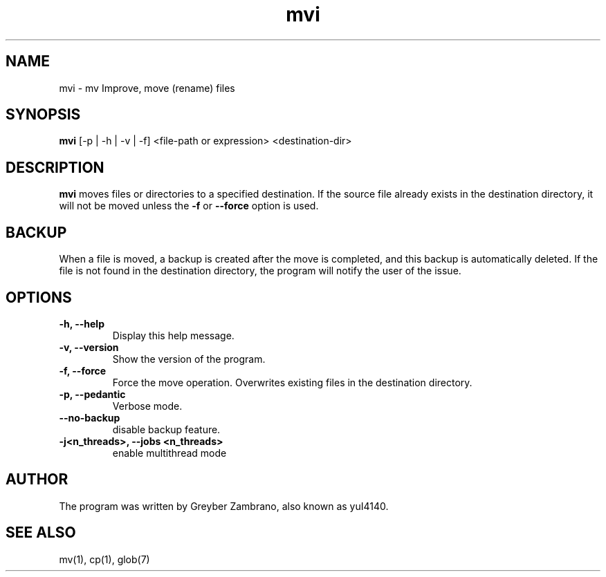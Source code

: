 .TH mvi 1 "October 2024" "v0.0.2" "User Commands"

.SH NAME
mvi \- mv Improve, move (rename) files

.SH SYNOPSIS
.B mvi
[\-p | \-h | \-v | \-f] <file-path or expression> <destination-dir>

.SH DESCRIPTION
.B mvi
moves files or directories to a specified destination. If the source file already exists in the destination directory, it will not be moved unless the \fB\-f\fR or \fB\-\-force\fR option is used.

.SH BACKUP 
When a file is moved, a backup is created after the move is completed, and this backup is automatically deleted.
If the file is not found in the destination directory, the program will notify the user of the issue.

.SH OPTIONS
.TP
.B \-h, \-\-help
Display this help message.
.TP
.B \-v, \-\-version
Show the version of the program.

.TP
.B \-f, \-\-force
Force the move operation. Overwrites existing files in the destination directory.

.TP
.B \-p, \-\-pedantic
Verbose mode.

.TP
.B \-\-no\-backup
disable backup feature.

.TP
.B \-j<n_threads>, \-\-jobs <n_threads>
enable multithread mode

.SH AUTHOR
The program was written by Greyber Zambrano, also known as yuI4140.
.SH SEE ALSO
mv(1), cp(1), glob(7)
